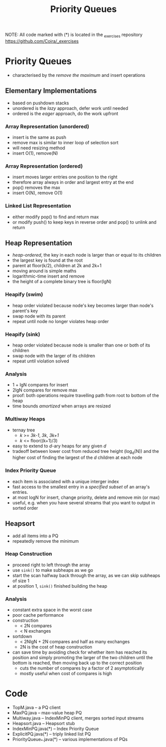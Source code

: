 #+STARTUP: content
#+STARTUP: indent

#+TITLE: Priority Queues

NOTE: All code marked with (*) is located in the _exercises repository
https://github.com/Coira/_exercises

* Priority Queues
- characterised by the /remove the maximum/ and insert operations

** Elementary Implementations

- based on pushdown stacks
- unordered is the /lazy/ approach, defer work until needed
- ordered is the /eager/ approach, do the work upfront

*** Array Representation (unordered)
- insert is the same as push
- remove max is similar to inner loop of selection sort
- will need resizing method
- insert O(1), remove(N)
*** Array Representation (ordered)
- insert moves larger entries one position to the right
- therefore array always in order and largest entry at the end
- pop() removes the max
- insert O(N), remove O(1)
*** Linked List Representation
- either modify pop() to find and return max
- or modify push() to keep keys in reverse order and pop() to unlink and return

** Heap Representation

- /heap-ordered/, the key in each node is larger than or equal to its children
- the largest key is found at the root
- parent at floor(k/2), children at 2k and 2k+1
- moving around is simple maths
- logarithmic-time insert and remove
- the height of a complete binary tree is floor(lgN)

*** Heapify (swim)
- heap order violated because node's key becomes larger than node's parent's key
- swap node with its parent
- repeat until node no longer violates heap order
*** Heapify (sink)
- heap order violated because node is smaller than one or both of its children
- swap node with the larger of its children
- repeat until violation solved

*** Analysis
- 1 + lgN compares for insert
- 2lgN compares for remove max
- proof: both operations require travelling path from root to bottom of the heap
- time bounds /amortized/ when arrays are resized

*** Multiway Heaps
- ternay tree
  - /k/ >= /3k-1/, /3k/, /3k+1/
  - /k/ <= floor((k+1)/3)
- easy to extend to /d/-ary heaps for any given /d/
- tradeoff between lower cost from reduced tree height (log_d(N)) and the higher cost of finding the largest of the /d/ children at each node

*** Index Priority Queue
- each item is associated with a unique interger index
- fast access to the smallest entry in a /specified subset/ of an array's entries.
- at most logN for insert, change priority, delete and remove min (or max)
- useful, e.g. when you have several streams that you want to output in sorted order

** Heapsort
- add all items into a PQ
- repeatedly remove the minimum

*** Heap Construction
- proceed right to left through the array
- use ~sink()~ to make subheaps as we go
- start the scan halfway back through the array, as we can skip subheaps of size 1
- at position 1, ~sink()~ finished building the heap

*** Analysis
- constant extra space in the worst case
- poor cache performance
- construction 
  - < 2N compares 
  - < N exchanges
- sortdown
  - < 2NlgN + 2N compares and half as many exchanges
  - 2N is the cost of heap construction
- can save time by avoiding check for whether item has reached its position and simply promoting the larger of the two children until the bottom is reached, then moving back up to the correct position
  - cuts the number of compares by a factor of 2 asymptotically
  - mostly useful when cost of compares is high

* Code
- TopM.java -- a PQ client
- MaxPQ.java -- max-value heap PQ
- Multiway.java -- IndexMinPQ client, merges sorted input streams
- Heapsort.java -- Heapsort stub
- IndexMinPQ.java(*) -- Index Priority Queue
- ExplicitPQ.java(*) -- triply linked list PQ
- PriorityQueue_*.java(*) -- various implementations of PQs

